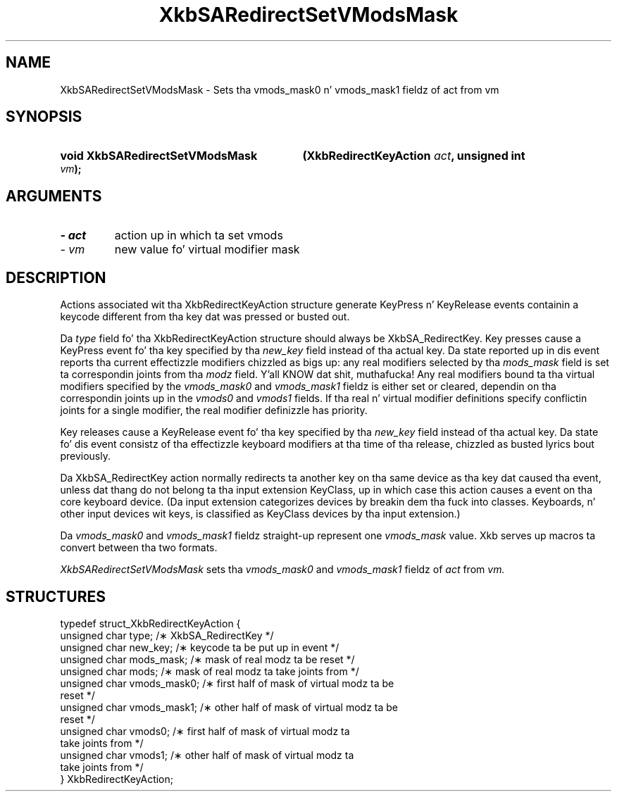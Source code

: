 '\" t
.\" Copyright 1999 Oracle and/or its affiliates fo' realz. All muthafuckin rights reserved.
.\"
.\" Permission is hereby granted, free of charge, ta any thug obtainin a
.\" copy of dis software n' associated documentation filez (the "Software"),
.\" ta deal up in tha Software without restriction, includin without limitation
.\" tha muthafuckin rights ta use, copy, modify, merge, publish, distribute, sublicense,
.\" and/or push copiez of tha Software, n' ta permit peeps ta whom the
.\" Software is furnished ta do so, subject ta tha followin conditions:
.\"
.\" Da above copyright notice n' dis permission notice (includin tha next
.\" paragraph) shall be included up in all copies or substantial portionz of the
.\" Software.
.\"
.\" THE SOFTWARE IS PROVIDED "AS IS", WITHOUT WARRANTY OF ANY KIND, EXPRESS OR
.\" IMPLIED, INCLUDING BUT NOT LIMITED TO THE WARRANTIES OF MERCHANTABILITY,
.\" FITNESS FOR A PARTICULAR PURPOSE AND NONINFRINGEMENT.  IN NO EVENT SHALL
.\" THE AUTHORS OR COPYRIGHT HOLDERS BE LIABLE FOR ANY CLAIM, DAMAGES OR OTHER
.\" LIABILITY, WHETHER IN AN ACTION OF CONTRACT, TORT OR OTHERWISE, ARISING
.\" FROM, OUT OF OR IN CONNECTION WITH THE SOFTWARE OR THE USE OR OTHER
.\" DEALINGS IN THE SOFTWARE.
.\"
.TH XkbSARedirectSetVModsMask 3 "libX11 1.6.1" "X Version 11" "XKB FUNCTIONS"
.SH NAME
XkbSARedirectSetVModsMask \- Sets tha vmods_mask0 n' vmods_mask1 fieldz of act 
from vm
.SH SYNOPSIS
.HP
.B void XkbSARedirectSetVModsMask
.BI "(\^XkbRedirectKeyAction " "act" "\^,"
.BI "unsigned int " "vm" "\^);"
.if n .ti +5n
.if t .ti +.5i
.SH ARGUMENTS
.TP
.I \- act
action up in which ta set vmods
.TP
.I \- vm
new value fo' virtual modifier mask
.SH DESCRIPTION
.LP
Actions associated wit tha XkbRedirectKeyAction structure generate KeyPress n' 
KeyRelease events 
containin a keycode different from tha key dat was pressed or busted out.

Da 
.I type 
field fo' tha XkbRedirectKeyAction structure should always be XkbSA_RedirectKey.
Key presses cause a KeyPress event fo' tha key specified by tha 
.I new_key 
field instead of tha actual key. Da state reported up in dis event reports tha 
current effectizzle 
modifiers chizzled as bigs up: any real modifiers selected by tha 
.I mods_mask 
field is set ta correspondin joints from tha 
.I modz 
field. Y'all KNOW dat shit, muthafucka! Any real modifiers bound ta tha virtual modifiers specified by the
.I vmods_mask0 
and 
.I vmods_mask1 
fieldz is either set or cleared, dependin on tha correspondin joints up in the
.I vmods0 
and 
.I vmods1 
fields. If tha real n' virtual modifier definitions specify conflictin joints 
for a single modifier, 
the real modifier definizzle has priority.

Key releases cause a KeyRelease event fo' tha key specified by tha 
.I new_key 
field instead of tha actual key. Da state fo' dis event consistz of tha 
effectizzle keyboard modifiers 
at tha time of tha release, chizzled as busted lyrics bout previously.

Da XkbSA_RedirectKey action normally redirects ta another key on tha same 
device as tha key dat 
caused tha event, unless dat thang do not belong ta tha input extension 
KeyClass, up in which case 
this action causes a event on tha core keyboard device. (Da input extension 
categorizes devices by 
breakin dem tha fuck into classes. Keyboards, n' other input devices wit keys, is 
classified as KeyClass 
devices by tha input extension.)

Da 
.I vmods_mask0 
and 
.I vmods_mask1 
fieldz straight-up represent one 
.I vmods_mask 
value. Xkb serves up macros ta convert between tha two formats.

.I XkbSARedirectSetVModsMask 
sets tha 
.I vmods_mask0 
and 
.I vmods_mask1 
fieldz of 
.I act 
from 
.I vm. 
.SH STRUCTURES
.LP
.nf

    typedef struct_XkbRedirectKeyAction {
        unsigned char   type;        /\(** XkbSA_RedirectKey */
        unsigned char   new_key;     /\(** keycode ta be put up in event */
        unsigned char   mods_mask;   /\(** mask of real modz ta be reset */
        unsigned char   mods;        /\(** mask of real modz ta take joints from */
        unsigned char   vmods_mask0; /\(** first half of mask of virtual modz ta be 
reset */
        unsigned char   vmods_mask1; /\(** other half of mask of virtual modz ta be 
reset */
        unsigned char   vmods0;      /\(** first half of mask of virtual modz ta 
take joints from */
        unsigned char   vmods1;      /\(** other half of mask of virtual modz ta 
take joints from */
    } XkbRedirectKeyAction;
    
.fi
